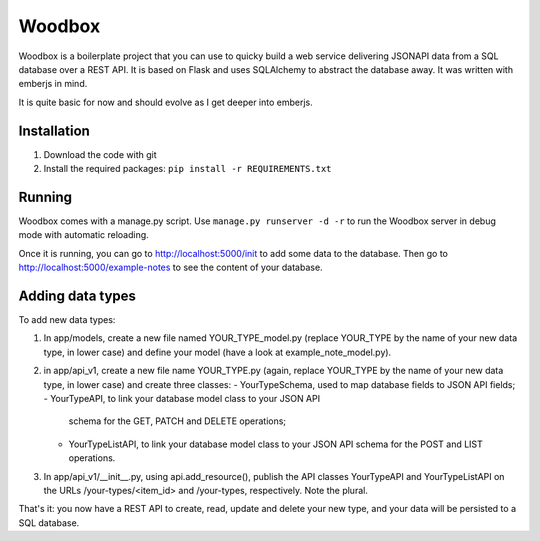 =======
Woodbox
=======

Woodbox is a boilerplate project that you can use to quicky build a
web service delivering JSONAPI data from a SQL database over a REST
API. It is based on Flask and uses SQLAlchemy to abstract the database
away. It was written with emberjs in mind.

It is quite basic for now and should evolve as I get deeper into
emberjs.

Installation
============

1. Download the code with git
2. Install the required packages: ``pip install -r REQUIREMENTS.txt``

Running
=======

Woodbox comes with a manage.py script. Use ``manage.py runserver -d -r``
to run the Woodbox server in debug mode with automatic reloading.

Once it is running, you can go to http://localhost:5000/init to add
some data to the database. Then go to
http://localhost:5000/example-notes to see the content of your
database.

Adding data types
=================

To add new data types:

1. In app/models, create a new file named YOUR_TYPE_model.py (replace
   YOUR_TYPE by the name of your new data type, in lower case) and
   define your model (have a look at example_note_model.py).
2. in app/api_v1, create a new file name YOUR_TYPE.py (again, replace
   YOUR_TYPE by the name of your new data type, in lower case) and
   create three classes:
   - YourTypeSchema, used to map database fields to JSON API fields;
   - YourTypeAPI, to link your database model class to your JSON API
     schema for the GET, PATCH and DELETE operations;
   - YourTypeListAPI, to link your database model class to your JSON API
     schema for the POST and LIST operations.
3. In app/api_v1/__init__.py, using api.add_resource(), publish the
   API classes YourTypeAPI and YourTypeListAPI on the URLs
   /your-types/<item_id> and /your-types, respectively. Note the
   plural.

That's it: you now have a REST API to create, read, update and delete
your new type, and your data will be persisted to a SQL database.
